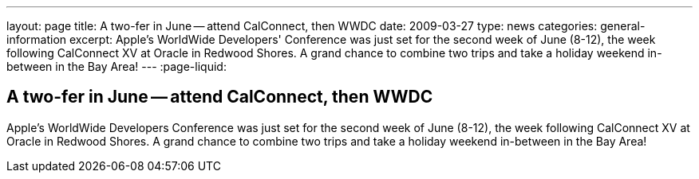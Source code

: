 ---
layout: page
title: A two-fer in June -- attend CalConnect, then WWDC
date: 2009-03-27
type: news
categories: general-information
excerpt: Apple's WorldWide Developers' Conference was just set for the second week of June (8-12), the week following CalConnect XV at Oracle in Redwood Shores. A grand chance to combine two trips and take a holiday weekend in-between in the Bay Area!
---
:page-liquid:

== A two-fer in June -- attend CalConnect, then WWDC

Apple's WorldWide Developers  Conference was just set for the second week of June (8-12), the week following CalConnect XV at Oracle in Redwood Shores. A grand chance to combine two trips and take a holiday weekend in-between in the Bay Area!


